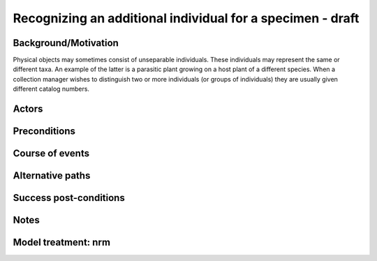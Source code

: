 Recognizing an additional individual for a specimen - draft
-----------------------------------------------------------


Background/Motivation
~~~~~~~~~~~~~~~~~~~~~

Physical objects may sometimes consist of unseparable individuals. These
individuals may represent the same or different taxa. An example of the latter
is a parasitic plant growing on a host plant of a different species. When a
collection manager wishes to distinguish two or more individuals (or groups of
individuals) they are usually given different catalog numbers.


Actors
~~~~~~


Preconditions
~~~~~~~~~~~~~


Course of events
~~~~~~~~~~~~~~~~


Alternative paths
~~~~~~~~~~~~~~~~~


Success post-conditions
~~~~~~~~~~~~~~~~~~~~~~~


Notes
~~~~~


Model treatment: nrm
~~~~~~~~~~~~~~~~~~~~